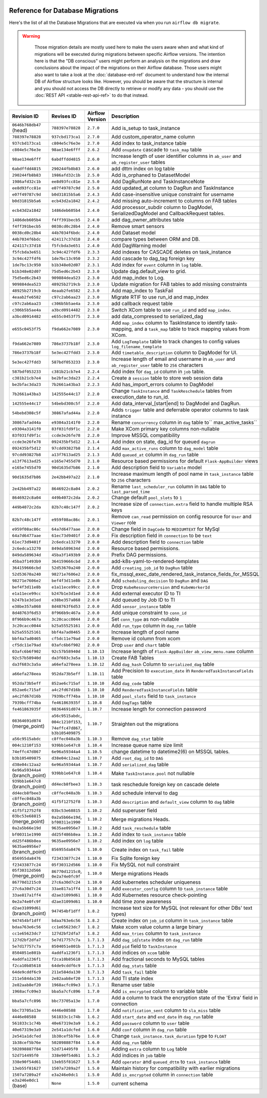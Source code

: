  .. Licensed to the Apache Software Foundation (ASF) under one
    or more contributor license agreements.  See the NOTICE file
    distributed with this work for additional information
    regarding copyright ownership.  The ASF licenses this file
    to you under the Apache License, Version 2.0 (the
    "License"); you may not use this file except in compliance
    with the License.  You may obtain a copy of the License at

 ..   http://www.apache.org/licenses/LICENSE-2.0

 .. Unless required by applicable law or agreed to in writing,
    software distributed under the License is distributed on an
    "AS IS" BASIS, WITHOUT WARRANTIES OR CONDITIONS OF ANY
    KIND, either express or implied.  See the License for the
    specific language governing permissions and limitations
    under the License.

Reference for Database Migrations
'''''''''''''''''''''''''''''''''

Here's the list of all the Database Migrations that are executed via when you run ``airflow db migrate``.

.. warning::

   Those migration details are mostly used here to make the users aware when and what kind of migrations
   will be executed during migrations between specific Airflow versions. The intention here is that the
   "DB conscious" users might perform an analysis on the migrations and draw conclusions about the impact
   of the migrations on their Airflow database. Those users might also want to take a look at the
   :doc:`database-erd-ref` document to understand how the internal DB of Airflow structure looks like.
   However, you should be aware that the structure is internal and you should not access the DB directly
   to retrieve or modify any data - you should use the :doc:`REST API <stable-rest-api-ref>` to do that instead.



 .. This table is automatically updated by pre-commit by ``scripts/ci/pre_commit/pre_commit_migration_reference.py``
 .. All table elements are scraped from migration files
 .. Beginning of auto-generated table

+---------------------------------+-------------------+-------------------+--------------------------------------------------------------+
| Revision ID                     | Revises ID        | Airflow Version   | Description                                                  |
+=================================+===================+===================+==============================================================+
| ``0646b768db47`` (head)         | ``788397e78828``  | ``2.7.0``         | Add is_setup to task_instance                                |
+---------------------------------+-------------------+-------------------+--------------------------------------------------------------+
| ``788397e78828``                | ``937cbd173ca1``  | ``2.7.0``         | Add custom_operator_name column                              |
+---------------------------------+-------------------+-------------------+--------------------------------------------------------------+
| ``937cbd173ca1``                | ``c804e5c76e3e``  | ``2.7.0``         | Add index to task_instance table                             |
+---------------------------------+-------------------+-------------------+--------------------------------------------------------------+
| ``c804e5c76e3e``                | ``98ae134e6fff``  | ``2.6.2``         | Add ``onupdate`` cascade to ``task_map`` table               |
+---------------------------------+-------------------+-------------------+--------------------------------------------------------------+
| ``98ae134e6fff``                | ``6abdffdd4815``  | ``2.6.0``         | Increase length of user identifier columns in ``ab_user``    |
|                                 |                   |                   | and ``ab_register_user`` tables                              |
+---------------------------------+-------------------+-------------------+--------------------------------------------------------------+
| ``6abdffdd4815``                | ``290244fb8b83``  | ``2.6.0``         | add dttm index on log table                                  |
+---------------------------------+-------------------+-------------------+--------------------------------------------------------------+
| ``290244fb8b83``                | ``1986afd32c1b``  | ``2.5.0``         | Add is_orphaned to DatasetModel                              |
+---------------------------------+-------------------+-------------------+--------------------------------------------------------------+
| ``1986afd32c1b``                | ``ee8d93fcc81e``  | ``2.5.0``         | Add DagRunNote and TaskInstanceNote                          |
+---------------------------------+-------------------+-------------------+--------------------------------------------------------------+
| ``ee8d93fcc81e``                | ``e07f49787c9d``  | ``2.5.0``         | Add updated_at column to DagRun and TaskInstance             |
+---------------------------------+-------------------+-------------------+--------------------------------------------------------------+
| ``e07f49787c9d``                | ``b0d31815b5a6``  | ``2.4.3``         | Add case-insensitive unique constraint for username          |
+---------------------------------+-------------------+-------------------+--------------------------------------------------------------+
| ``b0d31815b5a6``                | ``ecb43d2a1842``  | ``2.4.2``         | Add missing auto-increment to columns on FAB tables          |
+---------------------------------+-------------------+-------------------+--------------------------------------------------------------+
| ``ecb43d2a1842``                | ``1486deb605b4``  | ``2.4.0``         | Add processor_subdir column to DagModel, SerializedDagModel  |
|                                 |                   |                   | and CallbackRequest tables.                                  |
+---------------------------------+-------------------+-------------------+--------------------------------------------------------------+
| ``1486deb605b4``                | ``f4ff391becb5``  | ``2.4.0``         | add dag_owner_attributes table                               |
+---------------------------------+-------------------+-------------------+--------------------------------------------------------------+
| ``f4ff391becb5``                | ``0038cd0c28b4``  | ``2.4.0``         | Remove smart sensors                                         |
+---------------------------------+-------------------+-------------------+--------------------------------------------------------------+
| ``0038cd0c28b4``                | ``44b7034f6bdc``  | ``2.4.0``         | Add Dataset model                                            |
+---------------------------------+-------------------+-------------------+--------------------------------------------------------------+
| ``44b7034f6bdc``                | ``424117c37d18``  | ``2.4.0``         | compare types between ORM and DB.                            |
+---------------------------------+-------------------+-------------------+--------------------------------------------------------------+
| ``424117c37d18``                | ``f5fcbda3e651``  | ``2.4.0``         | Add DagWarning model                                         |
+---------------------------------+-------------------+-------------------+--------------------------------------------------------------+
| ``f5fcbda3e651``                | ``3c94c427fdf6``  | ``2.3.3``         | Add indexes for CASCADE deletes on task_instance             |
+---------------------------------+-------------------+-------------------+--------------------------------------------------------------+
| ``3c94c427fdf6``                | ``1de7bc13c950``  | ``2.3.2``         | Add cascade to dag_tag foreign key                           |
+---------------------------------+-------------------+-------------------+--------------------------------------------------------------+
| ``1de7bc13c950``                | ``b1b348e02d07``  | ``2.3.1``         | Add index for ``event`` column in ``log`` table.             |
+---------------------------------+-------------------+-------------------+--------------------------------------------------------------+
| ``b1b348e02d07``                | ``75d5ed6c2b43``  | ``2.3.0``         | Update dag.default_view to grid.                             |
+---------------------------------+-------------------+-------------------+--------------------------------------------------------------+
| ``75d5ed6c2b43``                | ``909884dea523``  | ``2.3.0``         | Add map_index to Log.                                        |
+---------------------------------+-------------------+-------------------+--------------------------------------------------------------+
| ``909884dea523``                | ``48925b2719cb``  | ``2.3.0``         | Update migration for FAB tables to add missing constraints   |
+---------------------------------+-------------------+-------------------+--------------------------------------------------------------+
| ``48925b2719cb``                | ``4eaab2fe6582``  | ``2.3.0``         | Add map_index to TaskFail                                    |
+---------------------------------+-------------------+-------------------+--------------------------------------------------------------+
| ``4eaab2fe6582``                | ``c97c2ab6aa23``  | ``2.3.0``         | Migrate RTIF to use run_id and map_index                     |
+---------------------------------+-------------------+-------------------+--------------------------------------------------------------+
| ``c97c2ab6aa23``                | ``c306b5b5ae4a``  | ``2.3.0``         | add callback request table                                   |
+---------------------------------+-------------------+-------------------+--------------------------------------------------------------+
| ``c306b5b5ae4a``                | ``a3bcd0914482``  | ``2.3.0``         | Switch XCom table to use ``run_id`` and add ``map_index``.   |
+---------------------------------+-------------------+-------------------+--------------------------------------------------------------+
| ``a3bcd0914482``                | ``e655c0453f75``  | ``2.3.0``         | add data_compressed to serialized_dag                        |
+---------------------------------+-------------------+-------------------+--------------------------------------------------------------+
| ``e655c0453f75``                | ``f9da662e7089``  | ``2.3.0``         | Add ``map_index`` column to TaskInstance to identify task-   |
|                                 |                   |                   | mapping, and a ``task_map`` table to track mapping values    |
|                                 |                   |                   | from XCom.                                                   |
+---------------------------------+-------------------+-------------------+--------------------------------------------------------------+
| ``f9da662e7089``                | ``786e3737b18f``  | ``2.3.0``         | Add ``LogTemplate`` table to track changes to config values  |
|                                 |                   |                   | ``log_filename_template``                                    |
+---------------------------------+-------------------+-------------------+--------------------------------------------------------------+
| ``786e3737b18f``                | ``5e3ec427fdd3``  | ``2.3.0``         | Add ``timetable_description`` column to DagModel for UI.     |
+---------------------------------+-------------------+-------------------+--------------------------------------------------------------+
| ``5e3ec427fdd3``                | ``587bdf053233``  | ``2.3.0``         | Increase length of email and username in ``ab_user`` and     |
|                                 |                   |                   | ``ab_register_user`` table to ``256`` characters             |
+---------------------------------+-------------------+-------------------+--------------------------------------------------------------+
| ``587bdf053233``                | ``c381b21cb7e4``  | ``2.2.4``         | Add index for ``dag_id`` column in ``job`` table.            |
+---------------------------------+-------------------+-------------------+--------------------------------------------------------------+
| ``c381b21cb7e4``                | ``be2bfac3da23``  | ``2.2.4``         | Create a ``session`` table to store web session data         |
+---------------------------------+-------------------+-------------------+--------------------------------------------------------------+
| ``be2bfac3da23``                | ``7b2661a43ba3``  | ``2.2.3``         | Add has_import_errors column to DagModel                     |
+---------------------------------+-------------------+-------------------+--------------------------------------------------------------+
| ``7b2661a43ba3``                | ``142555e44c17``  | ``2.2.0``         | Change ``TaskInstance`` and ``TaskReschedule`` tables from   |
|                                 |                   |                   | execution_date to run_id.                                    |
+---------------------------------+-------------------+-------------------+--------------------------------------------------------------+
| ``142555e44c17``                | ``54bebd308c5f``  | ``2.2.0``         | Add data_interval_[start|end] to DagModel and DagRun.        |
+---------------------------------+-------------------+-------------------+--------------------------------------------------------------+
| ``54bebd308c5f``                | ``30867afad44a``  | ``2.2.0``         | Adds ``trigger`` table and deferrable operator columns to    |
|                                 |                   |                   | task instance                                                |
+---------------------------------+-------------------+-------------------+--------------------------------------------------------------+
| ``30867afad44a``                | ``e9304a3141f0``  | ``2.2.0``         | Rename ``concurrency`` column in ``dag`` table to``          |
|                                 |                   |                   | max_active_tasks``                                           |
+---------------------------------+-------------------+-------------------+--------------------------------------------------------------+
| ``e9304a3141f0``                | ``83f031fd9f1c``  | ``2.2.0``         | Make XCom primary key columns non-nullable                   |
+---------------------------------+-------------------+-------------------+--------------------------------------------------------------+
| ``83f031fd9f1c``                | ``ccde3e26fe78``  | ``2.2.0``         | Improve MSSQL compatibility                                  |
+---------------------------------+-------------------+-------------------+--------------------------------------------------------------+
| ``ccde3e26fe78``                | ``092435bf5d12``  | ``2.1.4``         | Add index on state, dag_id for queued ``dagrun``             |
+---------------------------------+-------------------+-------------------+--------------------------------------------------------------+
| ``092435bf5d12``                | ``97cdd93827b8``  | ``2.1.4``         | Add ``max_active_runs`` column to ``dag_model`` table        |
+---------------------------------+-------------------+-------------------+--------------------------------------------------------------+
| ``97cdd93827b8``                | ``a13f7613ad25``  | ``2.1.3``         | Add ``queued_at`` column in ``dag_run`` table                |
+---------------------------------+-------------------+-------------------+--------------------------------------------------------------+
| ``a13f7613ad25``                | ``e165e7455d70``  | ``2.1.0``         | Resource based permissions for default ``Flask-AppBuilder``  |
|                                 |                   |                   | views                                                        |
+---------------------------------+-------------------+-------------------+--------------------------------------------------------------+
| ``e165e7455d70``                | ``90d1635d7b86``  | ``2.1.0``         | Add description field to ``Variable`` model                  |
+---------------------------------+-------------------+-------------------+--------------------------------------------------------------+
| ``90d1635d7b86``                | ``2e42bb497a22``  | ``2.1.0``         | Increase maximum length of pool name in ``task_instance``    |
|                                 |                   |                   | table to ``256`` characters                                  |
+---------------------------------+-------------------+-------------------+--------------------------------------------------------------+
| ``2e42bb497a22``                | ``8646922c8a04``  | ``2.0.2``         | Rename ``last_scheduler_run`` column in ``DAG`` table to     |
|                                 |                   |                   | ``last_parsed_time``                                         |
+---------------------------------+-------------------+-------------------+--------------------------------------------------------------+
| ``8646922c8a04``                | ``449b4072c2da``  | ``2.0.2``         | Change default ``pool_slots`` to ``1``                       |
+---------------------------------+-------------------+-------------------+--------------------------------------------------------------+
| ``449b4072c2da``                | ``82b7c48c147f``  | ``2.0.2``         | Increase size of ``connection.extra`` field to handle        |
|                                 |                   |                   | multiple RSA keys                                            |
+---------------------------------+-------------------+-------------------+--------------------------------------------------------------+
| ``82b7c48c147f``                | ``e959f08ac86c``  | ``2.0.1``         | Remove ``can_read`` permission on config resource for        |
|                                 |                   |                   | ``User`` and ``Viewer`` role                                 |
+---------------------------------+-------------------+-------------------+--------------------------------------------------------------+
| ``e959f08ac86c``                | ``64a7d6477aae``  | ``2.0.0``         | Change field in ``DagCode`` to ``MEDIUMTEXT`` for MySql      |
+---------------------------------+-------------------+-------------------+--------------------------------------------------------------+
| ``64a7d6477aae``                | ``61ec73d9401f``  | ``2.0.0``         | Fix description field in ``connection`` to be ``text``       |
+---------------------------------+-------------------+-------------------+--------------------------------------------------------------+
| ``61ec73d9401f``                | ``2c6edca13270``  | ``2.0.0``         | Add description field to ``connection`` table                |
+---------------------------------+-------------------+-------------------+--------------------------------------------------------------+
| ``2c6edca13270``                | ``849da589634d``  | ``2.0.0``         | Resource based permissions.                                  |
+---------------------------------+-------------------+-------------------+--------------------------------------------------------------+
| ``849da589634d``                | ``45ba3f1493b9``  | ``2.0.0``         | Prefix DAG permissions.                                      |
+---------------------------------+-------------------+-------------------+--------------------------------------------------------------+
| ``45ba3f1493b9``                | ``364159666cbd``  | ``2.0.0``         | add-k8s-yaml-to-rendered-templates                           |
+---------------------------------+-------------------+-------------------+--------------------------------------------------------------+
| ``364159666cbd``                | ``52d53670a240``  | ``2.0.0``         | Add ``creating_job_id`` to ``DagRun`` table                  |
+---------------------------------+-------------------+-------------------+--------------------------------------------------------------+
| ``52d53670a240``                | ``98271e7606e2``  | ``2.0.0``         | fix_mssql_exec_date_rendered_task_instance_fields_for_MSSQL  |
+---------------------------------+-------------------+-------------------+--------------------------------------------------------------+
| ``98271e7606e2``                | ``bef4f3d11e8b``  | ``2.0.0``         | Add ``scheduling_decision`` to ``DagRun`` and ``DAG``        |
+---------------------------------+-------------------+-------------------+--------------------------------------------------------------+
| ``bef4f3d11e8b``                | ``e1a11ece99cc``  | ``2.0.0``         | Drop ``KubeResourceVersion`` and ``KubeWorkerId``            |
+---------------------------------+-------------------+-------------------+--------------------------------------------------------------+
| ``e1a11ece99cc``                | ``b247b1e3d1ed``  | ``2.0.0``         | Add external executor ID to TI                               |
+---------------------------------+-------------------+-------------------+--------------------------------------------------------------+
| ``b247b1e3d1ed``                | ``e38be357a868``  | ``2.0.0``         | Add queued by Job ID to TI                                   |
+---------------------------------+-------------------+-------------------+--------------------------------------------------------------+
| ``e38be357a868``                | ``8d48763f6d53``  | ``2.0.0``         | Add ``sensor_instance`` table                                |
+---------------------------------+-------------------+-------------------+--------------------------------------------------------------+
| ``8d48763f6d53``                | ``8f966b9c467a``  | ``2.0.0``         | Add unique constraint to ``conn_id``                         |
+---------------------------------+-------------------+-------------------+--------------------------------------------------------------+
| ``8f966b9c467a``                | ``3c20cacc0044``  | ``2.0.0``         | Set ``conn_type`` as non-nullable                            |
+---------------------------------+-------------------+-------------------+--------------------------------------------------------------+
| ``3c20cacc0044``                | ``b25a55525161``  | ``2.0.0``         | Add ``run_type`` column in ``dag_run`` table                 |
+---------------------------------+-------------------+-------------------+--------------------------------------------------------------+
| ``b25a55525161``                | ``bbf4a7ad0465``  | ``2.0.0``         | Increase length of pool name                                 |
+---------------------------------+-------------------+-------------------+--------------------------------------------------------------+
| ``bbf4a7ad0465``                | ``cf5dc11e79ad``  | ``2.0.0``         | Remove id column from xcom                                   |
+---------------------------------+-------------------+-------------------+--------------------------------------------------------------+
| ``cf5dc11e79ad``                | ``03afc6b6f902``  | ``2.0.0``         | Drop ``user`` and ``chart`` table                            |
+---------------------------------+-------------------+-------------------+--------------------------------------------------------------+
| ``03afc6b6f902``                | ``92c57b58940d``  | ``1.10.13``       | Increase length of ``Flask-AppBuilder``                      |
|                                 |                   |                   | ``ab_view_menu.name`` column                                 |
+---------------------------------+-------------------+-------------------+--------------------------------------------------------------+
| ``92c57b58940d``                | ``da3f683c3a5a``  | ``1.10.13``       | Create FAB Tables                                            |
+---------------------------------+-------------------+-------------------+--------------------------------------------------------------+
| ``da3f683c3a5a``                | ``a66efa278eea``  | ``1.10.12``       | Add ``dag_hash`` Column to ``serialized_dag`` table          |
+---------------------------------+-------------------+-------------------+--------------------------------------------------------------+
| ``a66efa278eea``                | ``952da73b5eff``  | ``1.10.11``       | Add Precision to ``execution_date`` in                       |
|                                 |                   |                   | ``RenderedTaskInstanceFields`` table                         |
+---------------------------------+-------------------+-------------------+--------------------------------------------------------------+
| ``952da73b5eff``                | ``852ae6c715af``  | ``1.10.10``       | Add ``dag_code`` table                                       |
+---------------------------------+-------------------+-------------------+--------------------------------------------------------------+
| ``852ae6c715af``                | ``a4c2fd67d16b``  | ``1.10.10``       | Add ``RenderedTaskInstanceFields`` table                     |
+---------------------------------+-------------------+-------------------+--------------------------------------------------------------+
| ``a4c2fd67d16b``                | ``7939bcff74ba``  | ``1.10.10``       | Add ``pool_slots`` field to ``task_instance``                |
+---------------------------------+-------------------+-------------------+--------------------------------------------------------------+
| ``7939bcff74ba``                | ``fe461863935f``  | ``1.10.8``        | Add ``DagTags`` table                                        |
+---------------------------------+-------------------+-------------------+--------------------------------------------------------------+
| ``fe461863935f``                | ``08364691d074``  | ``1.10.7``        | Increase length for connection password                      |
+---------------------------------+-------------------+-------------------+--------------------------------------------------------------+
| ``08364691d074`` (merge_point)  | ``a56c9515abdc``, | ``1.10.7``        | Straighten out the migrations                                |
|                                 | ``004c1210f153``, |                   |                                                              |
|                                 | ``74effc47d867``, |                   |                                                              |
|                                 | ``b3b105409875``  |                   |                                                              |
+---------------------------------+-------------------+-------------------+--------------------------------------------------------------+
| ``a56c9515abdc``                | ``c8ffec048a3b``  | ``1.10.3``        | Remove ``dag_stat`` table                                    |
+---------------------------------+-------------------+-------------------+--------------------------------------------------------------+
| ``004c1210f153``                | ``939bb1e647c8``  | ``1.10.4``        | Increase queue name size limit                               |
+---------------------------------+-------------------+-------------------+--------------------------------------------------------------+
| ``74effc47d867``                | ``6e96a59344a4``  | ``1.10.5``        | change datetime to datetime2(6) on MSSQL tables.             |
+---------------------------------+-------------------+-------------------+--------------------------------------------------------------+
| ``b3b105409875``                | ``d38e04c12aa2``  | ``1.10.7``        | Add ``root_dag_id`` to ``DAG``                               |
+---------------------------------+-------------------+-------------------+--------------------------------------------------------------+
| ``d38e04c12aa2``                | ``6e96a59344a4``  | ``1.10.7``        | Add ``serialized_dag`` table                                 |
+---------------------------------+-------------------+-------------------+--------------------------------------------------------------+
| ``6e96a59344a4`` (branch_point) | ``939bb1e647c8``  | ``1.10.4``        | Make ``TaskInstance.pool`` not nullable                      |
+---------------------------------+-------------------+-------------------+--------------------------------------------------------------+
| ``939bb1e647c8`` (branch_point) | ``dd4ecb8fbee3``  | ``1.10.3``        | task reschedule foreign key on cascade delete                |
+---------------------------------+-------------------+-------------------+--------------------------------------------------------------+
| ``dd4ecb8fbee3``                | ``c8ffec048a3b``  | ``1.10.3``        | Add schedule interval to dag                                 |
+---------------------------------+-------------------+-------------------+--------------------------------------------------------------+
| ``c8ffec048a3b`` (branch_point) | ``41f5f12752f8``  | ``1.10.3``        | Add ``description`` and ``default_view`` column to ``dag``   |
|                                 |                   |                   | table                                                        |
+---------------------------------+-------------------+-------------------+--------------------------------------------------------------+
| ``41f5f12752f8``                | ``03bc53e68815``  | ``1.10.2``        | Add superuser field                                          |
+---------------------------------+-------------------+-------------------+--------------------------------------------------------------+
| ``03bc53e68815`` (merge_point)  | ``0a2a5b66e19d``, | ``1.10.2``        | Merge migrations Heads.                                      |
|                                 | ``bf00311e1990``  |                   |                                                              |
+---------------------------------+-------------------+-------------------+--------------------------------------------------------------+
| ``0a2a5b66e19d``                | ``9635ae0956e7``  | ``1.10.2``        | Add ``task_reschedule`` table                                |
+---------------------------------+-------------------+-------------------+--------------------------------------------------------------+
| ``bf00311e1990``                | ``dd25f486b8ea``  | ``1.10.2``        | Add index to ``task_instance`` table                         |
+---------------------------------+-------------------+-------------------+--------------------------------------------------------------+
| ``dd25f486b8ea``                | ``9635ae0956e7``  | ``1.10.2``        | Add index on ``log`` table                                   |
+---------------------------------+-------------------+-------------------+--------------------------------------------------------------+
| ``9635ae0956e7`` (branch_point) | ``856955da8476``  | ``1.10.0``        | Create index on ``task_fail`` table                          |
+---------------------------------+-------------------+-------------------+--------------------------------------------------------------+
| ``856955da8476``                | ``f23433877c24``  | ``1.10.0``        | Fix Sqlite foreign key                                       |
+---------------------------------+-------------------+-------------------+--------------------------------------------------------------+
| ``f23433877c24``                | ``05f30312d566``  | ``1.10.0``        | Fix MySQL not null constraint                                |
+---------------------------------+-------------------+-------------------+--------------------------------------------------------------+
| ``05f30312d566`` (merge_point)  | ``86770d1215c0``, | ``1.10.0``        | Merge migrations Heads                                       |
|                                 | ``0e2a74e0fc9f``  |                   |                                                              |
+---------------------------------+-------------------+-------------------+--------------------------------------------------------------+
| ``86770d1215c0``                | ``27c6a30d7c24``  | ``1.10.0``        | Add kubernetes scheduler uniqueness                          |
+---------------------------------+-------------------+-------------------+--------------------------------------------------------------+
| ``27c6a30d7c24``                | ``33ae817a1ff4``  | ``1.10.0``        | Add ``executor_config`` column to ``task_instance`` table    |
+---------------------------------+-------------------+-------------------+--------------------------------------------------------------+
| ``33ae817a1ff4``                | ``d2ae31099d61``  | ``1.10.0``        | Add Kubernetes resource check-pointing                       |
+---------------------------------+-------------------+-------------------+--------------------------------------------------------------+
| ``0e2a74e0fc9f``                | ``d2ae31099d61``  | ``1.10.0``        | Add time zone awareness                                      |
+---------------------------------+-------------------+-------------------+--------------------------------------------------------------+
| ``d2ae31099d61`` (branch_point) | ``947454bf1dff``  | ``1.8.2``         | Increase text size for MySQL (not relevant for other DBs'    |
|                                 |                   |                   | text types)                                                  |
+---------------------------------+-------------------+-------------------+--------------------------------------------------------------+
| ``947454bf1dff``                | ``bdaa763e6c56``  | ``1.8.2``         | Create index on ``job_id`` column in ``task_instance`` table |
+---------------------------------+-------------------+-------------------+--------------------------------------------------------------+
| ``bdaa763e6c56``                | ``cc1e65623dc7``  | ``1.8.2``         | Make xcom value column a large binary                        |
+---------------------------------+-------------------+-------------------+--------------------------------------------------------------+
| ``cc1e65623dc7``                | ``127d2bf2dfa7``  | ``1.8.2``         | Add ``max_tries`` column to ``task_instance``                |
+---------------------------------+-------------------+-------------------+--------------------------------------------------------------+
| ``127d2bf2dfa7``                | ``5e7d17757c7a``  | ``1.7.1.3``       | Add ``dag_id``/``state`` index on ``dag_run`` table          |
+---------------------------------+-------------------+-------------------+--------------------------------------------------------------+
| ``5e7d17757c7a``                | ``8504051e801b``  | ``1.7.1.3``       | Add ``pid`` field to ``TaskInstance``                        |
+---------------------------------+-------------------+-------------------+--------------------------------------------------------------+
| ``8504051e801b``                | ``4addfa1236f1``  | ``1.7.1.3``       | Add indices on ``xcom`` table                                |
+---------------------------------+-------------------+-------------------+--------------------------------------------------------------+
| ``4addfa1236f1``                | ``f2ca10b85618``  | ``1.7.1.3``       | Add fractional seconds to MySQL tables                       |
+---------------------------------+-------------------+-------------------+--------------------------------------------------------------+
| ``f2ca10b85618``                | ``64de9cddf6c9``  | ``1.7.1.3``       | Add ``dag_stats`` table                                      |
+---------------------------------+-------------------+-------------------+--------------------------------------------------------------+
| ``64de9cddf6c9``                | ``211e584da130``  | ``1.7.1.3``       | Add ``task_fail`` table                                      |
+---------------------------------+-------------------+-------------------+--------------------------------------------------------------+
| ``211e584da130``                | ``2e82aab8ef20``  | ``1.7.1.3``       | Add TI state index                                           |
+---------------------------------+-------------------+-------------------+--------------------------------------------------------------+
| ``2e82aab8ef20``                | ``1968acfc09e3``  | ``1.7.1``         | Rename user table                                            |
+---------------------------------+-------------------+-------------------+--------------------------------------------------------------+
| ``1968acfc09e3``                | ``bba5a7cfc896``  | ``1.7.0``         | Add ``is_encrypted`` column to variable table                |
+---------------------------------+-------------------+-------------------+--------------------------------------------------------------+
| ``bba5a7cfc896``                | ``bbc73705a13e``  | ``1.7.0``         | Add a column to track the encryption state of the 'Extra'    |
|                                 |                   |                   | field in connection                                          |
+---------------------------------+-------------------+-------------------+--------------------------------------------------------------+
| ``bbc73705a13e``                | ``4446e08588``    | ``1.7.0``         | Add ``notification_sent`` column to ``sla_miss`` table       |
+---------------------------------+-------------------+-------------------+--------------------------------------------------------------+
| ``4446e08588``                  | ``561833c1c74b``  | ``1.6.2``         | Add ``start_date`` and ``end_date`` in ``dag_run`` table     |
+---------------------------------+-------------------+-------------------+--------------------------------------------------------------+
| ``561833c1c74b``                | ``40e67319e3a9``  | ``1.6.2``         | Add ``password`` column to ``user`` table                    |
+---------------------------------+-------------------+-------------------+--------------------------------------------------------------+
| ``40e67319e3a9``                | ``2e541a1dcfed``  | ``1.6.0``         | Add ``conf`` column in ``dag_run`` table                     |
+---------------------------------+-------------------+-------------------+--------------------------------------------------------------+
| ``2e541a1dcfed``                | ``1b38cef5b76e``  | ``1.6.0``         | Change ``task_instance.task_duration`` type to ``FLOAT``     |
+---------------------------------+-------------------+-------------------+--------------------------------------------------------------+
| ``1b38cef5b76e``                | ``502898887f84``  | ``1.6.0``         | Add ``dag_run`` table                                        |
+---------------------------------+-------------------+-------------------+--------------------------------------------------------------+
| ``502898887f84``                | ``52d714495f0``   | ``1.6.0``         | Adding ``extra`` column to ``Log`` table                     |
+---------------------------------+-------------------+-------------------+--------------------------------------------------------------+
| ``52d714495f0``                 | ``338e90f54d61``  | ``1.5.2``         | Add indices in ``job`` table                                 |
+---------------------------------+-------------------+-------------------+--------------------------------------------------------------+
| ``338e90f54d61``                | ``13eb55f81627``  | ``1.5.0``         | Add ``operator`` and ``queued_dttm`` to ``task_instance``    |
|                                 |                   |                   | table                                                        |
+---------------------------------+-------------------+-------------------+--------------------------------------------------------------+
| ``13eb55f81627``                | ``1507a7289a2f``  | ``1.5.0``         | Maintain history for compatibility with earlier migrations   |
+---------------------------------+-------------------+-------------------+--------------------------------------------------------------+
| ``1507a7289a2f``                | ``e3a246e0dc1``   | ``1.5.0``         | Add ``is_encrypted`` column in ``connection`` table          |
+---------------------------------+-------------------+-------------------+--------------------------------------------------------------+
| ``e3a246e0dc1`` (base)          | ``None``          | ``1.5.0``         | current schema                                               |
+---------------------------------+-------------------+-------------------+--------------------------------------------------------------+

 .. End of auto-generated table

.. spelling:word-list::
    branchpoint
    mergepoint

